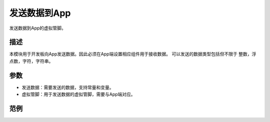 发送数据到App
-----------------------

发送数据到App的虚拟管脚。

.. image:: images/16/send_data_to_App.png

.. code-block:: c
	:linenos:

	#define BLYNK_PRINT Serial
	#include <BlynkSimpleEsp8266.h>
	#include <ESP8266WiFi.h>
	#include <TimeLib.h>
	#include <WidgetRTC.h>
	BlynkTimer timer;
	char auth[] = "d9efdd0413ec4b74ab0057a0b8675654";
	char pass[] = "wifi-pass";
	char ssid[] = "wifi-ssid";
	void myTimerEvent1() {
	  Blynk.virtualWrite(V0,0 );
	}
	void setup(){
	  Serial.begin(9600);
	  Blynk.begin(auth, ssid, pass,IPAddress(116,62,49,166),8080);
	  timer.setInterval(1000L, myTimerEvent1);
	}
	void loop(){
	  Blynk.run();
	  timer.run();
	}

描述
++++++++++++++
本模块用于开发板向App发送数据。因此必须在App端设置相应组件用于接收数据。
可以发送的数据类型包括但不限于 整数，浮点数，字符，字符串。

参数
+++++++++++++++

* 发送数据：需要发送的数据，支持常量和变量。
* 虚拟管脚：用于发送数据的虚拟管脚，需要与App端对应。

范例
+++++++++++++++++++++
